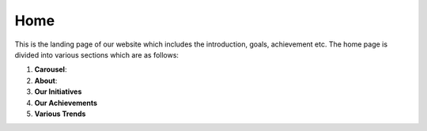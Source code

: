 Home
==================

This is the landing page of our website which includes the introduction, goals, achievement etc.
The home page is divided into various sections which are as follows:

1. **Carousel**: 
2. **About**:
3. **Our Initiatives**
4. **Our Achievements**
5. **Various Trends**
